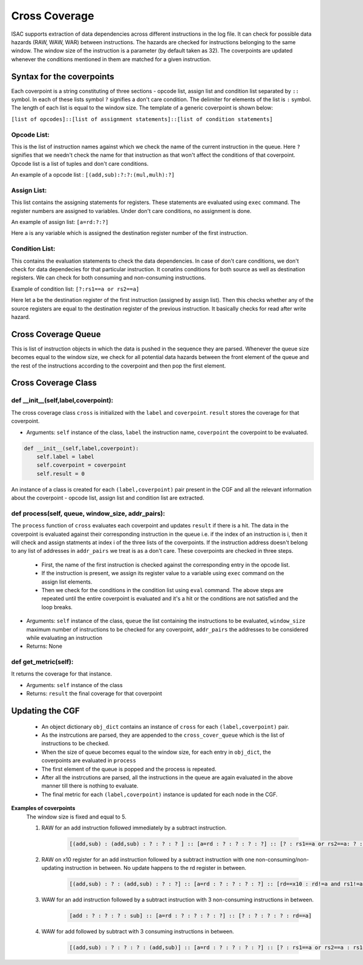 ###############
Cross Coverage
###############

ISAC supports extraction of data dependencies across different instructions in the log file. It can check for possible data hazards (RAW, WAW, WAR) between instructions. 
The hazards are checked for instructions belonging to the same window. The window size of the instruction is a parameter (by default taken as 32). 
The coverpoints are updated whenever the conditions mentioned in them are matched for a given instruction. 

Syntax for the coverpoints
===========================

Each coverpoint is a string constituting of three sections - opcode list, assign list and condition list separated by ``::`` symbol. In each of these lists symbol
``?`` signifies a don't care condition. The delimiter for elements of the list is ``:`` symbol. The length of each list is equal to the window size.
The template of a generic coverpoint is shown below:

``[list of opcodes]::[list of assignment statements]::[list of condition statements]``

Opcode List:
--------------
This is the list of instruction names against which we check the name of the current instruction in the queue. Here ``?`` signifies that we needn't check the name
for that instruction as that won't affect the conditions of that coverpoint. Opcode list is a list of tuples and don't care conditions.

An example of a opcode list : ``[(add,sub):?:?:(mul,mulh):?]``

Assign List:
-------------
This list contains the assigning statements for registers. These statements are evaluated using ``exec`` command. The register numbers are assigned to variables.
Under don't care conditions, no assignment is done.

An example of assign list: ``[a=rd:?:?]``

Here a is any variable which is assigned the destination register number of the first instruction.

Condition List:
----------------
This contains the evaluation statements to check the data dependencies. In case of don't care conditions, we don't check for data dependecies for that 
particular instruction. It conatins conditions for both source as well as destination registers. We can check for both consuming and non-consuming instructions.

Example of condition list: ``[?:rs1==a or rs2==a]``

Here let a be the destination register of the first instruction (assigned by assign list). Then this checks whether any of the source registers are equal to the
destination register of the previous instruction. It basically checks for read after write hazard.

Cross Coverage Queue
=====================

This is list of instruction objects in which the data is pushed in the sequence they are parsed. Whenever the queue size becomes equal to the window size, we check for all potential data hazards between the front element of the queue and the rest of the instructions according to the coverpoint and then pop the first element.

Cross Coverage Class
=====================

def __init__(self,label,coverpoint):
---------------------------------------

The cross coverage class ``cross`` is initialized with the ``label`` and ``coverpoint``. ``result`` stores the coverage for that coverpoint.

* Arguments: ``self`` instance of the class, ``label`` the instruction name, ``coverpoint`` the coverpoint to be evaluated.


.. code-block:: python

    def __init__(self,label,coverpoint):
        self.label = label
        self.coverpoint = coverpoint
        self.result = 0

An instance of a class is created for each ``(label,coverpoint)`` pair present in the CGF and all the relevant information about the coverpoint - opcode list, assign list and condition list are extracted.

def process(self, queue, window_size, addr_pairs):
----------------------------------------------------

The  ``process`` function of ``cross`` evaluates each coverpoint and updates ``result`` if there is a hit. The data in the coverpoint is evaluated against their corresponding instruction in the queue i.e. if the index of an instruction is i, then it will check and assign statments at index i of the three lists of the coverpoints. If the instruction address doesn't belong to any list of addresses in ``addr_pairs`` we treat is as a don't care. These coverpoints are checked in three steps.

 - First, the name of the first instruction is checked against the corresponding entry in the opcode list.
 - If the instruction is present, we assign its register value to a variable using ``exec`` command on the assign list elements.
 - Then we check for the conditions in the condition list using ``eval`` command.  
   The above steps are repeated until the entire coverpoint is evaluated and it's a hit or the conditions are not satisfied and the loop breaks.
   
* Arguments: ``self`` instance of the class, ``queue`` the list containing the instructions to be evaluated, ``window_size`` maximum number of instructions to be checked for any coverpoint, ``addr_pairs`` the addresses to be considered while evaluating an instruction
* Returns: None

def get_metric(self):
----------------------

It returns the coverage for that instance.

* Arguments: ``self`` instance of the class
* Returns: ``result`` the final coverage for that coverpoint

Updating the CGF
========================

 - An object dictionary ``obj_dict`` contains an instance of ``cross`` for each ``(label,coverpoint)`` pair.
 - As the instrcutions are parsed, they are appended to the ``cross_cover_queue`` which is the list of instructions to be checked.
 - When the size of queue becomes equal to the window size, for each entry in ``obj_dict``, the coverpoints are evaluated in ``process``
 - The first element of the queue is popped and the process is repeated.
 - After all the instrcutions are parsed, all the instructions in the queue are again evaluated in the above manner till there is nothing to evaluate.
 - The final metric for each ``(label,coverpoint)`` instance is updated for each node in the CGF.
 
**Examples of coverpoints**
            The window size is fixed and equal to 5.
        
            1. RAW for an add instruction followed immediately by a subtract instruction.
            
                .. code-block:: python
    
                    [(add,sub) : (add,sub) : ? : ? : ? ] :: [a=rd : ? : ? : ? : ?] :: [? : rs1==a or rs2==a: ? : ? : ?]

            2. RAW on x10 register for an add instruction followed by a subtract instruction with one non-consuming/non-updating instruction in between. 
               No update happens to the rd register in between.
    
                .. code-block:: python

                    [(add,sub) : ? : (add,sub) : ? : ?] :: [a=rd : ? : ? : ? : ?] :: [rd==x10 : rd!=a and rs1!=a and rs2!=a : rs1==a or rs2==a : ? : ?]

            3. WAW for an add instruction followed by a subtract instruction with 3 non-consuming instructions in between.

                .. code-block:: python

                    [add : ? : ? : ? : sub] :: [a=rd : ? : ? : ? : ?] :: [? : ? : ? : ? : rd==a]
                    
            4. WAW for add followed by subtract with 3 consuming instructions in between.
            
                .. code-block:: python
    
                    [(add,sub) : ? : ? : ? : (add,sub)] :: [a=rd : ? : ? : ? : ?] :: [? : rs1==a or rs2==a : rs1==a or rs2==a : rs1==a or rs2==a : rd==a]





